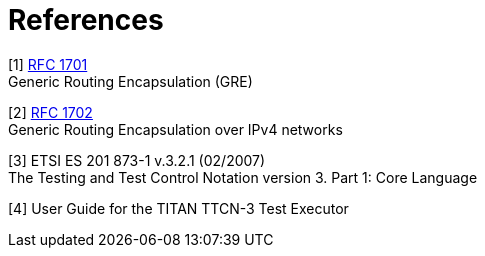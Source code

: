 = References

[[_1]]
[1] https://tools.ietf.org/html/rfc1701[RFC 1701] +
Generic Routing Encapsulation (GRE)

[[_2]]
[2] https://tools.ietf.org/html/rfc1702[RFC 1702] +
Generic Routing Encapsulation over IPv4 networks

[[_3]]
[3] ETSI ES 201 873-1 v.3.2.1 (02/2007) +
The Testing and Test Control Notation version 3. Part 1: Core Language

[[_4]]
[4] User Guide for the TITAN TTCN-3 Test Executor
